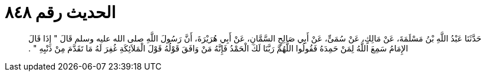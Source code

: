 
= الحديث رقم ٨٤٨

[quote.hadith]
حَدَّثَنَا عَبْدُ اللَّهِ بْنُ مَسْلَمَةَ، عَنْ مَالِكٍ، عَنْ سُمَىٍّ، عَنْ أَبِي صَالِحٍ السَّمَّانِ، عَنْ أَبِي هُرَيْرَةَ، أَنَّ رَسُولَ اللَّهِ صلى الله عليه وسلم قَالَ ‏"‏ إِذَا قَالَ الإِمَامُ سَمِعَ اللَّهُ لِمَنْ حَمِدَهُ فَقُولُوا اللَّهُمَّ رَبَّنَا لَكَ الْحَمْدُ فَإِنَّهُ مَنْ وَافَقَ قَوْلُهُ قَوْلَ الْمَلاَئِكَةِ غُفِرَ لَهُ مَا تَقَدَّمَ مِنْ ذَنْبِهِ ‏"‏ ‏.‏